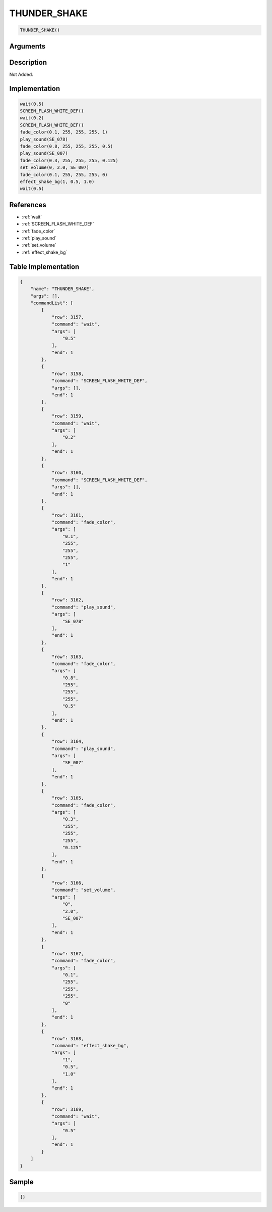 .. _THUNDER_SHAKE:

THUNDER_SHAKE
========================

.. code-block:: text

	THUNDER_SHAKE()


Arguments
------------


Description
-------------

Not Added.

Implementation
-------------

.. code-block:: python

	wait(0.5)
	SCREEN_FLASH_WHITE_DEF()
	wait(0.2)
	SCREEN_FLASH_WHITE_DEF()
	fade_color(0.1, 255, 255, 255, 1)
	play_sound(SE_078)
	fade_color(0.8, 255, 255, 255, 0.5)
	play_sound(SE_007)
	fade_color(0.3, 255, 255, 255, 0.125)
	set_volume(0, 2.0, SE_007)
	fade_color(0.1, 255, 255, 255, 0)
	effect_shake_bg(1, 0.5, 1.0)
	wait(0.5)

References
-------------
* :ref:`wait`
* :ref:`SCREEN_FLASH_WHITE_DEF`
* :ref:`fade_color`
* :ref:`play_sound`
* :ref:`set_volume`
* :ref:`effect_shake_bg`

Table Implementation
-------------

.. code-block:: json

	{
	    "name": "THUNDER_SHAKE",
	    "args": [],
	    "commandList": [
	        {
	            "row": 3157,
	            "command": "wait",
	            "args": [
	                "0.5"
	            ],
	            "end": 1
	        },
	        {
	            "row": 3158,
	            "command": "SCREEN_FLASH_WHITE_DEF",
	            "args": [],
	            "end": 1
	        },
	        {
	            "row": 3159,
	            "command": "wait",
	            "args": [
	                "0.2"
	            ],
	            "end": 1
	        },
	        {
	            "row": 3160,
	            "command": "SCREEN_FLASH_WHITE_DEF",
	            "args": [],
	            "end": 1
	        },
	        {
	            "row": 3161,
	            "command": "fade_color",
	            "args": [
	                "0.1",
	                "255",
	                "255",
	                "255",
	                "1"
	            ],
	            "end": 1
	        },
	        {
	            "row": 3162,
	            "command": "play_sound",
	            "args": [
	                "SE_078"
	            ],
	            "end": 1
	        },
	        {
	            "row": 3163,
	            "command": "fade_color",
	            "args": [
	                "0.8",
	                "255",
	                "255",
	                "255",
	                "0.5"
	            ],
	            "end": 1
	        },
	        {
	            "row": 3164,
	            "command": "play_sound",
	            "args": [
	                "SE_007"
	            ],
	            "end": 1
	        },
	        {
	            "row": 3165,
	            "command": "fade_color",
	            "args": [
	                "0.3",
	                "255",
	                "255",
	                "255",
	                "0.125"
	            ],
	            "end": 1
	        },
	        {
	            "row": 3166,
	            "command": "set_volume",
	            "args": [
	                "0",
	                "2.0",
	                "SE_007"
	            ],
	            "end": 1
	        },
	        {
	            "row": 3167,
	            "command": "fade_color",
	            "args": [
	                "0.1",
	                "255",
	                "255",
	                "255",
	                "0"
	            ],
	            "end": 1
	        },
	        {
	            "row": 3168,
	            "command": "effect_shake_bg",
	            "args": [
	                "1",
	                "0.5",
	                "1.0"
	            ],
	            "end": 1
	        },
	        {
	            "row": 3169,
	            "command": "wait",
	            "args": [
	                "0.5"
	            ],
	            "end": 1
	        }
	    ]
	}

Sample
-------------

.. code-block:: json

	{}
